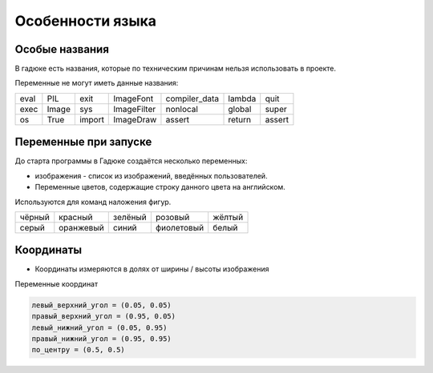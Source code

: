 Особенности языка
=================

Особые названия
~~~~~~~~~~~~~~~

В гадюке есть названия, которые по техническим причинам нельзя использовать в проекте.

Переменные не могут иметь данные названия:

=====  =====  ======  ===========  =============  ======  ======
eval   PIL    exit    ImageFont    compiler_data  lambda  quit
exec   Image  sys     ImageFilter  nonlocal       global  super
os     True   import  ImageDraw    assert         return  assert 
=====  =====  ======  ===========  =============  ======  ======

Переменные при запуске
~~~~~~~~~~~~~~~~~~~~~~

До старта программы в Гадюке создаётся несколько переменных:

- изображения - список из изображений, введённых пользователей.

- Переменные цветов, содержащие строку данного цвета на английском.
Используются для команд наложения фигур.

======  =========  ==========  ===========  ===========
чёрный  красный    зелёный     розовый      жёлтый
серый   оранжевый  синий       фиолетовый   белый
======  =========  ==========  ===========  ===========

Координаты
~~~~~~~~~~
- Координаты измеряются в долях от ширины / высоты изображения

Переменные координат

.. code-block:: python 

  левый_верхний_угол = (0.05, 0.05)
  правый_верхний_угол = (0.95, 0.05)
  левый_нижний_угол = (0.05, 0.95)
  правый_нижний_угол = (0.95, 0.95)
  по_центру = (0.5, 0.5)

